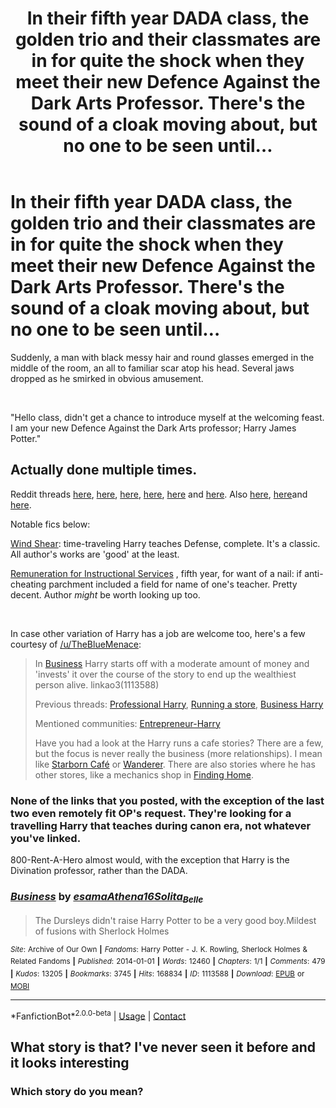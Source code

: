 #+TITLE: In their fifth year DADA class, the golden trio and their classmates are in for quite the shock when they meet their new Defence Against the Dark Arts Professor. There's the sound of a cloak moving about, but no one to be seen until...

* In their fifth year DADA class, the golden trio and their classmates are in for quite the shock when they meet their new Defence Against the Dark Arts Professor. There's the sound of a cloak moving about, but no one to be seen until...
:PROPERTIES:
:Author: SonnieCelanna
:Score: 41
:DateUnix: 1607739923.0
:DateShort: 2020-Dec-12
:FlairText: Prompt
:END:
Suddenly, a man with black messy hair and round glasses emerged in the middle of the room, an all to familiar scar atop his head. Several jaws dropped as he smirked in obvious amusement.

​

"Hello class, didn't get a chance to introduce myself at the welcoming feast. I am your new Defence Against the Dark Arts professor; Harry James Potter."


** Actually done multiple times.

Reddit threads [[https://www.reddit.com/r/HPfanfiction/comments/3hypqr/professor_potter/][here]], [[https://www.reddit.com/r/HPfanfiction/comments/ag29wv/professor_harry_fics/][here]], [[https://www.reddit.com/r/HPfanfiction/comments/8lmtsp/lf_professorpotter_fics/][here]], [[https://www.reddit.com/r/HPfanfiction/comments/c2uwlp/lf_professor_potter/][here]], [[https://www.reddit.com/r/HPfanfiction/comments/3w49ze/lf_harry_teaching/][here]] and [[https://www.reddit.com/r/HPfanfiction/comments/a20ze8/looking_for_professorharry_fics/][here]]. Also [[https://www.reddit.com/r/HPfanfiction/comments/dkr23q/during_a_da_meeting_harry_offhandedlyjokingly/][here]], [[https://www.reddit.com/r/HPfanfiction/comments/8xtjkf/harry_as_a_teacher_fic/][here]]and [[https://www.reddit.com/r/HPfanfiction/comments/bwlq2u/lf_harry_is_the_dada_teacher_while_still_a/][here]].

Notable fics below:

[[https://archiveofourown.org/works/11063892/chapters/25491018][Wind Shear]]: time-traveling Harry teaches Defense, complete. It's a classic. All author's works are 'good' at the least.

[[https://www.fanfiction.net/s/8898816/1/Remuneration-for-Instructional-Services][Remuneration for Instructional Services]] , fifth year, for want of a nail: if anti-cheating parchment included a field for name of one's teacher. Pretty decent. Author /might/ be worth looking up too.

​

In case other variation of Harry has a job are welcome too, here's a few courtesy of [[/u/TheBlueMenace]]:

#+begin_quote
  In [[http://archiveofourown.org/works/1113588][Business]] Harry starts off with a moderate amount of money and 'invests' it over the course of the story to end up the wealthiest person alive. linkao3(1113588)

  Previous threads: [[https://www.reddit.com/r/HPfanfiction/comments/4c2iac/lf_some_professional_business_man_harry_fics/][Professional Harry]], [[https://www.reddit.com/r/HPfanfiction/comments/4pdpdy/im_curious_are_there_any_fics_like_this/][Running a store]], [[https://www.reddit.com/r/HPfanfiction/comments/4iy2oa/looking_for_a_businessharry_fanfiction/][Business Harry]]

  Mentioned communities: [[https://www.fanfiction.net/community/Entrepreneur-Harry/102188/][Entrepreneur-Harry]]

  Have you had a look at the Harry runs a cafe stories? There are a few, but the focus is never really the business (more relationships). I mean like [[https://www.fanfiction.net/s/10867705/1/Starborn-Caf%C3%A9][Starborn Café]] or [[https://www.fanfiction.net/s/8208936/1/Wanderer][Wanderer]]. There are also stories where he has other stores, like a mechanics shop in [[https://www.fanfiction.net/s/8148717/1/Finding-Home][Finding Home]].
#+end_quote
:PROPERTIES:
:Author: PuzzleheadedPool1
:Score: 3
:DateUnix: 1607774654.0
:DateShort: 2020-Dec-12
:END:

*** None of the links that you posted, with the exception of the last two even remotely fit OP's request. They're looking for a travelling Harry that teaches during canon era, not whatever you've linked.

800-Rent-A-Hero almost would, with the exception that Harry is the Divination professor, rather than the DADA.
:PROPERTIES:
:Author: akathormolecules
:Score: 18
:DateUnix: 1607782106.0
:DateShort: 2020-Dec-12
:END:


*** [[https://archiveofourown.org/works/1113588][*/Business/*]] by [[https://www.archiveofourown.org/users/esama/pseuds/esama/users/Athena16/pseuds/Athena16/users/Solita_Belle/pseuds/Solita_Belle][/esamaAthena16Solita_Belle/]]

#+begin_quote
  The Dursleys didn't raise Harry Potter to be a very good boy.Mildest of fusions with Sherlock Holmes
#+end_quote

^{/Site/:} ^{Archive} ^{of} ^{Our} ^{Own} ^{*|*} ^{/Fandoms/:} ^{Harry} ^{Potter} ^{-} ^{J.} ^{K.} ^{Rowling,} ^{Sherlock} ^{Holmes} ^{&} ^{Related} ^{Fandoms} ^{*|*} ^{/Published/:} ^{2014-01-01} ^{*|*} ^{/Words/:} ^{12460} ^{*|*} ^{/Chapters/:} ^{1/1} ^{*|*} ^{/Comments/:} ^{479} ^{*|*} ^{/Kudos/:} ^{13205} ^{*|*} ^{/Bookmarks/:} ^{3745} ^{*|*} ^{/Hits/:} ^{168834} ^{*|*} ^{/ID/:} ^{1113588} ^{*|*} ^{/Download/:} ^{[[https://archiveofourown.org/downloads/1113588/Business.epub?updated_at=1606811187][EPUB]]} ^{or} ^{[[https://archiveofourown.org/downloads/1113588/Business.mobi?updated_at=1606811187][MOBI]]}

--------------

*FanfictionBot*^{2.0.0-beta} | [[https://github.com/FanfictionBot/reddit-ffn-bot/wiki/Usage][Usage]] | [[https://www.reddit.com/message/compose?to=tusing][Contact]]
:PROPERTIES:
:Author: FanfictionBot
:Score: 3
:DateUnix: 1607774672.0
:DateShort: 2020-Dec-12
:END:


** What story is that? I've never seen it before and it looks interesting
:PROPERTIES:
:Author: Animelover11287
:Score: 1
:DateUnix: 1609804809.0
:DateShort: 2021-Jan-05
:END:

*** Which story do you mean?
:PROPERTIES:
:Author: Animelover11287
:Score: 1
:DateUnix: 1610658288.0
:DateShort: 2021-Jan-15
:END:
